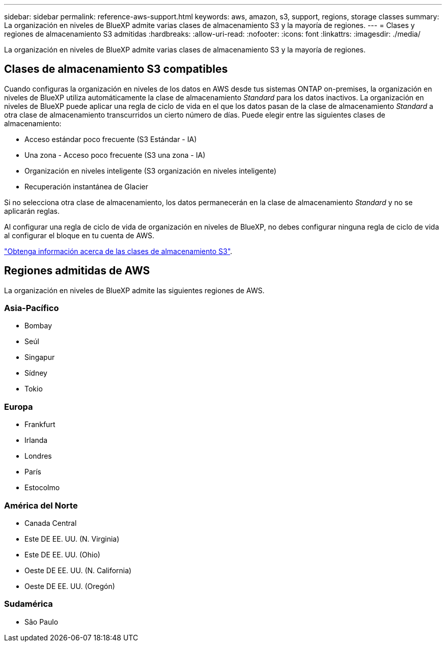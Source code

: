 ---
sidebar: sidebar 
permalink: reference-aws-support.html 
keywords: aws, amazon, s3, support, regions, storage classes 
summary: La organización en niveles de BlueXP admite varias clases de almacenamiento S3 y la mayoría de regiones. 
---
= Clases y regiones de almacenamiento S3 admitidas
:hardbreaks:
:allow-uri-read: 
:nofooter: 
:icons: font
:linkattrs: 
:imagesdir: ./media/


[role="lead"]
La organización en niveles de BlueXP admite varias clases de almacenamiento S3 y la mayoría de regiones.



== Clases de almacenamiento S3 compatibles

Cuando configuras la organización en niveles de los datos en AWS desde tus sistemas ONTAP on-premises, la organización en niveles de BlueXP utiliza automáticamente la clase de almacenamiento _Standard_ para los datos inactivos. La organización en niveles de BlueXP puede aplicar una regla de ciclo de vida en el que los datos pasan de la clase de almacenamiento _Standard_ a otra clase de almacenamiento transcurridos un cierto número de días. Puede elegir entre las siguientes clases de almacenamiento:

* Acceso estándar poco frecuente (S3 Estándar - IA)
* Una zona - Acceso poco frecuente (S3 una zona - IA)
* Organización en niveles inteligente (S3 organización en niveles inteligente)
* Recuperación instantánea de Glacier


Si no selecciona otra clase de almacenamiento, los datos permanecerán en la clase de almacenamiento _Standard_ y no se aplicarán reglas.

Al configurar una regla de ciclo de vida de organización en niveles de BlueXP, no debes configurar ninguna regla de ciclo de vida al configurar el bloque en tu cuenta de AWS.

https://aws.amazon.com/s3/storage-classes/["Obtenga información acerca de las clases de almacenamiento S3"^].



== Regiones admitidas de AWS

La organización en niveles de BlueXP admite las siguientes regiones de AWS.



=== Asia-Pacífico

* Bombay
* Seúl
* Singapur
* Sídney
* Tokio




=== Europa

* Frankfurt
* Irlanda
* Londres
* París
* Estocolmo




=== América del Norte

* Canada Central
* Este DE EE. UU. (N. Virginia)
* Este DE EE. UU. (Ohio)
* Oeste DE EE. UU. (N. California)
* Oeste DE EE. UU. (Oregón)




=== Sudamérica

* São Paulo

